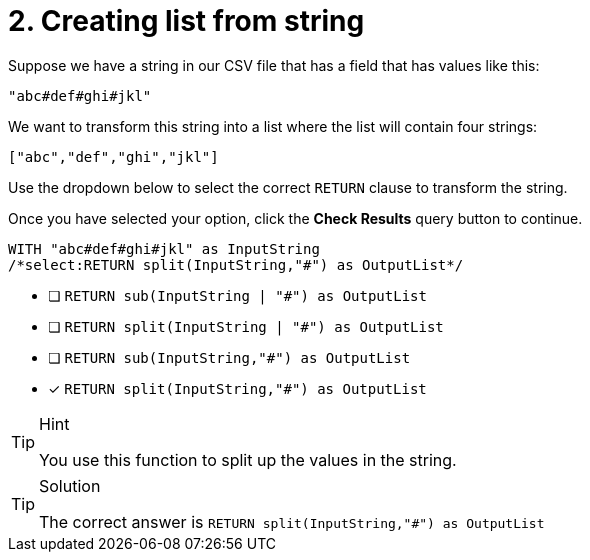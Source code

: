 [.question.select-in-source]
= 2. Creating list from string

Suppose we have a string in our CSV file that has a field that has values like this:

----
"abc#def#ghi#jkl"
----

We want to transform this string into a list where the list will contain four strings:

----
["abc","def","ghi","jkl"]
----

Use the dropdown below to select the correct `RETURN` clause to transform the string.

Once you have selected your option, click the **Check Results** query button to continue.


[source,cypher,role=nocopy noplay]
----
WITH "abc#def#ghi#jkl" as InputString
/*select:RETURN split(InputString,"#") as OutputList*/
----

* [ ] `RETURN sub(InputString | "#") as OutputList`
* [ ] `RETURN split(InputString | "#") as OutputList`
* [ ] `RETURN sub(InputString,"#") as OutputList`
* [x] `RETURN split(InputString,"#") as OutputList`


[TIP,role=hint]
.Hint
====
You use this function to split up the values in the string.
====

[TIP,role=solution]
.Solution
====
The correct answer is `RETURN split(InputString,"#") as OutputList`
====